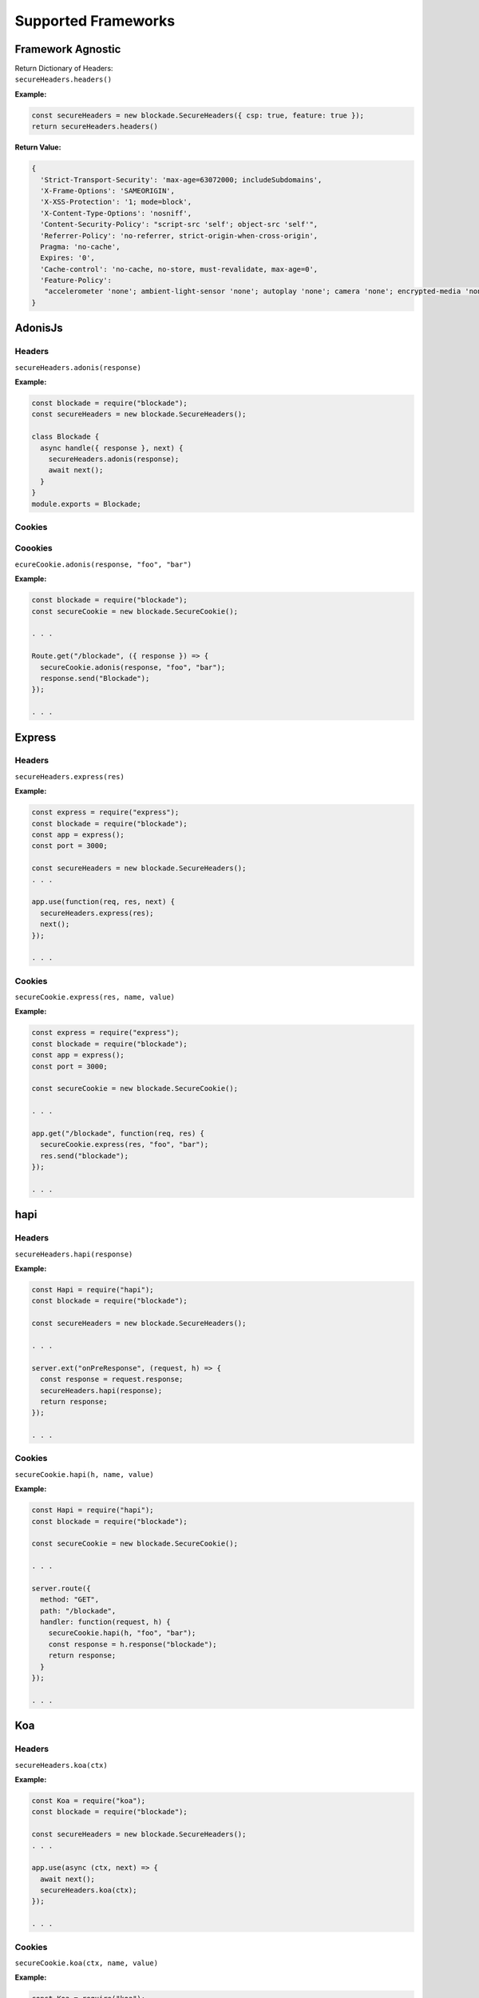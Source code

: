 Supported Frameworks
=====================

Framework Agnostic
--------------------

| Return Dictionary of Headers: 
| ``secureHeaders.headers()``


**Example:**

.. code:: javascript

  const secureHeaders = new blockade.SecureHeaders({ csp: true, feature: true });
  return secureHeaders.headers()

**Return Value:**

.. code:: json

  { 
    'Strict-Transport-Security': 'max-age=63072000; includeSubdomains',
    'X-Frame-Options': 'SAMEORIGIN',
    'X-XSS-Protection': '1; mode=block',
    'X-Content-Type-Options': 'nosniff',
    'Content-Security-Policy': "script-src 'self'; object-src 'self'",
    'Referrer-Policy': 'no-referrer, strict-origin-when-cross-origin',
    Pragma: 'no-cache',
    Expires: '0',
    'Cache-control': 'no-cache, no-store, must-revalidate, max-age=0',
    'Feature-Policy':
     "accelerometer 'none'; ambient-light-sensor 'none'; autoplay 'none'; camera 'none'; encrypted-media 'none'; fullscreen 'none'; geolocation 'none'; gyroscope 'none'; magnetometer 'none'; microphone 'none'; midi 'none'; payment 'none'; picture-in-picture 'none'; speaker 'none'; sync-xhr 'none'; usb 'none'; vr 'none'"
  }


AdonisJs
--------

Headers
~~~~~~~~

``secureHeaders.adonis(response)``


**Example:**

.. code:: javascript

  const blockade = require("blockade");
  const secureHeaders = new blockade.SecureHeaders();

  class Blockade {
    async handle({ response }, next) {
      secureHeaders.adonis(response);
      await next();
    }
  }
  module.exports = Blockade;


Cookies
~~~~~~~~

Coookies
~~~~~~~~

``ecureCookie.adonis(response, "foo", "bar")``


**Example:**

.. code:: javascript

  const blockade = require("blockade");
  const secureCookie = new blockade.SecureCookie();

  . . . 

  Route.get("/blockade", ({ response }) => {
    secureCookie.adonis(response, "foo", "bar");
    response.send("Blockade");
  });

  . . . 

Express
--------

Headers
~~~~~~~~

``secureHeaders.express(res)``


**Example:**

.. code:: javascript

  const express = require("express");
  const blockade = require("blockade");
  const app = express();
  const port = 3000;

  const secureHeaders = new blockade.SecureHeaders();
  . . . 

  app.use(function(req, res, next) {
    secureHeaders.express(res);
    next();
  });
      
  . . . 

Cookies
~~~~~~~~

``secureCookie.express(res, name, value)``


**Example:**

.. code:: javascript

  const express = require("express");
  const blockade = require("blockade");
  const app = express();
  const port = 3000;

  const secureCookie = new blockade.SecureCookie();

  . . . 

  app.get("/blockade", function(req, res) {
    secureCookie.express(res, "foo", "bar");
    res.send("blockade");
  });
        
  . . . 

hapi
------

Headers
~~~~~~~

``secureHeaders.hapi(response)``


**Example:**

.. code:: javascript

  const Hapi = require("hapi");
  const blockade = require("blockade");

  const secureHeaders = new blockade.SecureHeaders();

  . . . 

  server.ext("onPreResponse", (request, h) => {
    const response = request.response;
    secureHeaders.hapi(response);
    return response;
  });
            
  . . . 

Cookies
~~~~~~~~

``secureCookie.hapi(h, name, value)``


**Example:**

.. code:: javascript

  const Hapi = require("hapi");
  const blockade = require("blockade");

  const secureCookie = new blockade.SecureCookie();

  . . . 

  server.route({
    method: "GET",
    path: "/blockade",
    handler: function(request, h) {
      secureCookie.hapi(h, "foo", "bar");
      const response = h.response("blockade");
      return response;
    }
  });

  . . . 


Koa
--------

Headers
~~~~~~~

``secureHeaders.koa(ctx)``


**Example:**

.. code:: javascript

  const Koa = require("koa");
  const blockade = require("blockade");

  const secureHeaders = new blockade.SecureHeaders();
  . . . 

  app.use(async (ctx, next) => {
    await next();
    secureHeaders.koa(ctx);
  });
      
  . . . 

Cookies
~~~~~~~~

``secureCookie.koa(ctx, name, value)``


**Example:**

.. code:: javascript

  const Koa = require("koa");
  const app = new Koa();
  const blockade = require("blockade");

  const secureCookie = new blockade.SecureCookie();

  . . . 

  app.use(async ctx => {
    ctx.body = "Blockade";
    secureCookie.koa(ctx, "foo", "bar");
  });

  . . . 

Meteor
--------

Headers
~~~~~~~

``secureHeaders.meteor(res)``


**Example:**

.. code:: javascript

  import { Meteor } from "meteor/meteor";
  import { SecureHeaders } from "blockade";

  const secureHeaders = new SecureHeaders({});

  var connectHandler = WebApp.connectHandlers;

  Meteor.startup(function() {
    connectHandler.use(function(req, res, next) {
      secureHeaders.meteor(res);
      return next();
    });
  });
      
  . . . 

Cookies
~~~~~~~~

Meteor does not support cookies naively, please see `https://atmospherejs.com/?q=cookie <https://atmospherejs.com/?q=cookie>`__ for cookie support packages. 


Nest
--------

Headers
~~~~~~~

``secureHeaders.nest(res)``


**Example:**

.. code:: javascript

  import { SecureHeaders } from 'blockade';

  const secureHeaders = new SecureHeaders({});

  export function blockade(req, res, next) {
    secureHeaders.nest(res);
    next();
  }


Cookies
~~~~~~~~

``secureCookie.nest(res, 'foo', 'bar')``


**Example:**

.. code:: javascript

  import { Controller, Get, Post, Res, HttpStatus } from '@nestjs/common';
  import { AppService } from './app.service';
  import { SecureCookie, SameSite } from 'blockade';
  const secureCookie = new SecureCookie({});

  @Controller()
  export class AppController {
    constructor(private readonly appService: AppService) {}

    @Get('blockade')
    getHello(@Res() res): string {
      secureCookie.nest(res, 'foo', 'bar');
      return res.status(HttpStatus.OK).json([]);
    }
  }

Sails
--------

Headers
~~~~~~~

``secureHeaders.sails(res)``


**Example:**

.. code:: javascript

  const blockade = require("blockade");
  const secureHeaders = new blockade.SecureHeaders();

  module.exports.http = {
    middleware: {
      order: ["blockade"],

      blockade: (function() {
        return function(req, res, next) {
          secureHeaders.sails(res);
          return next();
        };
      })()
    }
  };

Cookies
~~~~~~~~

``secureCookie.sails(res, "foo", "bar")``


**Example:**

.. code:: javascript

  const blockade = require("blockade");
  const secureCookie = new blockade.SecureCookie();

  module.exports = {
    blockade: function(req, res) {
      secureCookie.sails(res, "foo", "bar");
      return res.send("Blockade");
    }
  };